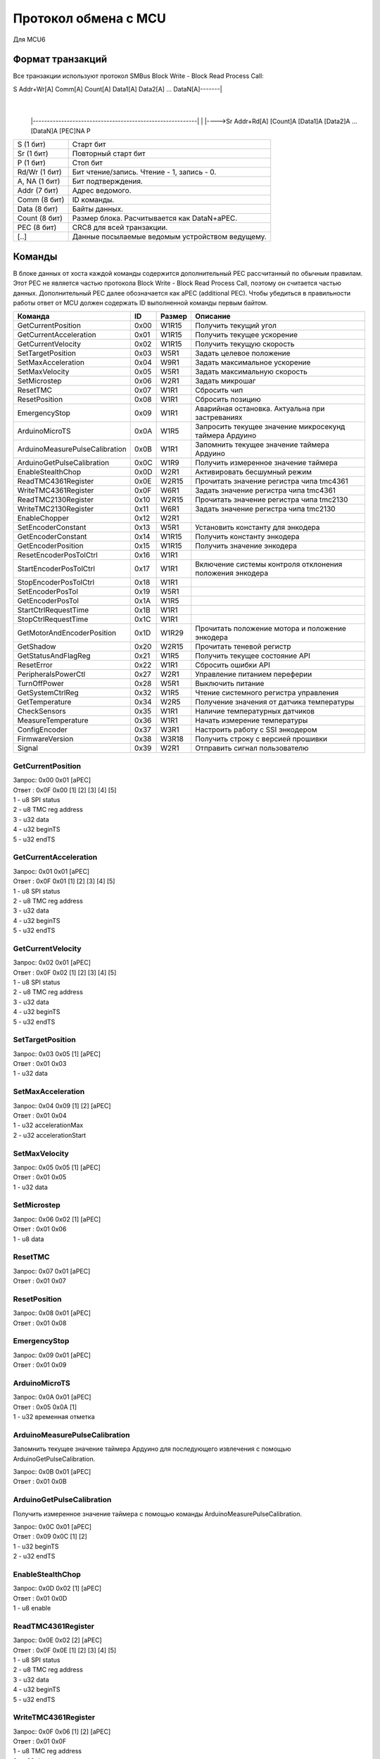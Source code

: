 Протокол обмена с MCU
=====================

Для MCU6

Формат транзакций
-----------------

Все транзакции используют протокол SMBus Block Write - Block Read Process Call:

S Addr+Wr[A] Comm[A] Count[A] Data1[A] Data2[A] ... DataN[A]-------|
															       |
		|----------------------------------------------------------|
		|
		|---->Sr Addr+Rd[A] [Count]A [Data1]A [Data2]A ... [DataN]A [PEC]NA P

=============  ===============================================
S     (1 бит)  Старт бит
Sr    (1 бит)  Повторный старт бит
P     (1 бит)  Стоп бит
Rd/Wr (1 бит)  Бит чтение/запись. Чтение - 1, запись - 0.
A, NA (1 бит)  Бит подтверждения.
Addr  (7 бит)  Адрес ведомого.
Comm  (8 бит)  ID команды.
Data  (8 бит)  Байты данных.
Count (8 бит)  Размер блока. Расчитывается как DataN+aPEC.
PEC   (8 бит)  CRC8 для всей транзакции.
[..]           Данные посылаемые ведомым устройством ведущему.
=============  ===============================================


Команды
-------

В блоке данных от хоста каждой команды содержится дополнительный PEC рассчитанный по обычным правилам. Этот PEC не
является частью протокола Block Write - Block Read Process Call, поэтому он считается частью данных. Дополнительный PEC
далее обозначается как aPEC (additional PEC).
Чтобы убедиться в правильности работы ответ от MCU должен содержать ID выполненной команды первым байтом.

==============================  ====  ======  ========================================================
Команда                          ID   Размер  Описание
==============================  ====  ======  ========================================================
GetCurrentPosition              0x00  W1R15   Получить текущий угол
GetCurrentAcceleration          0x01  W1R15   Получить текущее ускорение
GetCurrentVelocity              0x02  W1R15   Получить текущую скорость
SetTargetPosition               0x03  W5R1    Задать целевое положение
SetMaxAcceleration              0x04  W9R1    Задать максимальное ускорение
SetMaxVelocity                  0x05  W5R1    Задать максимальную скорость
SetMicrostep                    0x06  W2R1    Задать микрошаг
ResetTMC                        0x07  W1R1    Сбросить чип
ResetPosition                   0x08  W1R1    Сбросить позицию
EmergencyStop                   0x09  W1R1    Аварийная остановка. Актуальна при застреваниях
ArduinoMicroTS                  0x0A  W1R5    Запросить текущее значение микросекунд таймера Ардуино
ArduinoMeasurePulseCalibration  0x0B  W1R1    Запомнить текущее значение таймера Ардуино
ArduinoGetPulseCalibration      0x0C  W1R9    Получить измеренное значение таймера
EnableStealthChop               0x0D  W2R1    Активировать бесшумный режим
ReadTMC4361Register             0x0E  W2R15   Прочитать значение регистра чипа tmc4361
WriteTMC4361Register            0x0F  W6R1    Задать значение регистра чипа tmc4361
ReadTMC2130Register             0x10  W2R15   Прочитать значение регистра чипа tmc2130
WriteTMC2130Register            0x11  W6R1    Задать значение регистра чипа tmc2130
EnableChopper                   0x12  W2R1
SetEncoderConstant              0x13  W5R1    Установить константу для энкодера
GetEncoderConstant              0x14  W1R15   Получить константу энкодера
GetEncoderPosition              0x15  W1R15   Получить значение энкодера
ResetEncoderPosTolCtrl          0x16  W1R1
StartEncoderPosTolCtrl          0x17  W1R1    Включение системы контроля отклонения положения энкодера
StopEncoderPosTolCtrl           0x18  W1R1
SetEncoderPosTol                0x19  W5R1
GetEncoderPosTol                0x1A  W1R5
StartCtrlRequestTime            0x1B  W1R1
StopCtrlRequestTime             0x1C  W1R1
GetMotorAndEncoderPosition      0x1D  W1R29   Прочитать положение мотора и положение энкодера
GetShadow                       0x20  W2R15   Прочитать теневой регистр
GetStatusAndFlagReg             0x21  W1R5    Получить текущее состояние API
ResetError                      0x22  W1R1    Сбросить ошибки API
PeripheralsPowerCtl             0x27  W2R1    Управление питанием переферии
TurnOffPower                    0x28  W5R1    Выключить питание

GetSystemCtrlReg                0x32  W1R5    Чтение системного регистра управления
GetTemperature                  0x34  W2R5    Получение значения от датчика температуры
CheckSensors                    0x35  W1R1    Наличие температурных датчиков
MeasureTemperature              0x36  W1R1    Начать измерение температуры
ConfigEncoder                   0x37  W3R1    Настроить работу с SSI энкодером
FirmwareVersion                 0x38  W3R18   Получить строку с версией прошивки
Signal                          0x39  W2R1    Отправить сигнал пользователю
==============================  ====  ======  ========================================================


GetCurrentPosition
^^^^^^^^^^^^^^^^^^

| Запрос: 0x00 0x01 [aPEC]
| Ответ : 0x0F 0x00 [1] [2] [3] [4] [5]
| 1 - u8 SPI status
| 2 - u8 TMC reg address
| 3 - u32 data
| 4 - u32 beginTS
| 5 - u32 endTS


GetCurrentAcceleration
^^^^^^^^^^^^^^^^^^^^^^

| Запрос: 0x01 0x01 [aPEC]
| Ответ : 0x0F 0x01 [1] [2] [3] [4] [5]
| 1 - u8 SPI status
| 2 - u8 TMC reg address
| 3 - u32 data
| 4 - u32 beginTS
| 5 - u32 endTS


GetCurrentVelocity
^^^^^^^^^^^^^^^^^^

| Запрос: 0x02 0x01 [aPEC]
| Ответ : 0x0F 0x02 [1] [2] [3] [4] [5]
| 1 - u8 SPI status
| 2 - u8 TMC reg address
| 3 - u32 data
| 4 - u32 beginTS
| 5 - u32 endTS


SetTargetPosition
^^^^^^^^^^^^^^^^^

| Запрос: 0x03 0x05 [1] [aPEC]
| Ответ : 0x01 0x03
| 1 - u32 data


SetMaxAcceleration
^^^^^^^^^^^^^^^^^^

| Запрос: 0x04 0x09 [1] [2] [aPEC]
| Ответ : 0x01 0x04
| 1 - u32 accelerationMax
| 2 - u32 accelerationStart


SetMaxVelocity
^^^^^^^^^^^^^^

| Запрос: 0x05 0x05 [1] [aPEC]
| Ответ : 0x01 0x05
| 1 - u32 data


SetMicrostep
^^^^^^^^^^^^

| Запрос: 0x06 0x02 [1] [aPEC]
| Ответ : 0x01 0x06
| 1 - u8 data


ResetTMC
^^^^^^^^

| Запрос: 0x07 0x01 [aPEC]
| Ответ : 0x01 0x07


ResetPosition
^^^^^^^^^^^^^

| Запрос: 0x08 0x01 [aPEC]
| Ответ : 0x01 0x08


EmergencyStop
^^^^^^^^^^^^^

| Запрос: 0x09 0x01 [aPEC]
| Ответ : 0x01 0x09


ArduinoMicroTS
^^^^^^^^^^^^^^

| Запрос: 0x0A 0x01 [aPEC]
| Ответ : 0x05 0x0A [1]
| 1 - u32 временная отметка


ArduinoMeasurePulseCalibration
^^^^^^^^^^^^^^^^^^^^^^^^^^^^^^

Запомнить текущее значение таймера Ардуино для последующего извлечения с помощью ArduinoGetPulseCalibration.

| Запрос: 0x0B 0x01 [aPEC]
| Ответ : 0x01 0x0B


ArduinoGetPulseCalibration
^^^^^^^^^^^^^^^^^^^^^^^^^^

Получить измеренное значение таймера с помощью команды ArduinoMeasurePulseCalibration.

| Запрос: 0x0C 0x01 [aPEC]
| Ответ : 0x09 0x0C [1] [2]
| 1 - u32 beginTS
| 2 - u32 endTS


EnableStealthChop
^^^^^^^^^^^^^^^^^

| Запрос: 0x0D 0x02 [1] [aPEC]
| Ответ : 0x01 0x0D
| 1 - u8 enable


ReadTMC4361Register
^^^^^^^^^^^^^^^^^^^

| Запрос: 0x0E 0x02 [2] [aPEC]
| Ответ : 0x0F 0x0E [1] [2] [3] [4] [5]
| 1 - u8 SPI status
| 2 - u8 TMC reg address
| 3 - u32 data
| 4 - u32 beginTS
| 5 - u32 endTS


WriteTMC4361Register
^^^^^^^^^^^^^^^^^^^^

| Запрос: 0x0F 0x06 [1] [2] [aPEC]
| Ответ : 0x01 0x0F
| 1 - u8 TMC reg address
| 2 - u32 data


ReadTMC2130Register
^^^^^^^^^^^^^^^^^^^

| Запрос: 0x10 0x02 [2] [aPEC]
| Ответ : 0x0F 0x10 [1] [2] [3] [4] [5]
| 1 - u8 SPI status
| 2 - u8 TMC reg address
| 3 - u32 data
| 4 - u32 beginTS
| 5 - u32 endTS


WriteTMC2130Register
^^^^^^^^^^^^^^^^^^^^

| Запрос: 0x11 0x06 [1] [2] [aPEC]
| Ответ : 0x01 0x11
| 1 - u8 TMC reg address
| 2 - u32 data


EnableChopper
^^^^^^^^^^^^^

| Запрос: 0x12 0x02 [1] [aPEC]
| Ответ : 0x01 0x12
| 1 - u8 enable


SetEncoderConstant
^^^^^^^^^^^^^^^^^^

| Запрос: 0x13 0x05 [1] [aPEC]
| Ответ : 0x01 0x13
| 1 - u32 data


GetEncoderConstant
^^^^^^^^^^^^^^^^^^

| Запрос: 0x14 0x01 [aPEC]
| Ответ : 0x0F 0x14 [1] [2] [3] [4] [5]
| 1 - u8 SPI status
| 2 - u8 TMC reg address
| 3 - u32 data
| 4 - u32 beginTS
| 5 - u32 endTS


GetEncoderPosition
^^^^^^^^^^^^^^^^^^

| Запрос: 0x15 0x01 [aPEC]
| Ответ : 0x0F 0x15 [1] [2] [3] [4] [5]
| 1 - u8 SPI status
| 2 - u8 TMC reg address
| 3 - u32 data
| 4 - u32 beginTS
| 5 - u32 endTS


ResetEncoderPosTolCtrl
^^^^^^^^^^^^^^^^^^^^^^

Сбросить значение в ноль для системы контроля отклонения энкодера от текущей позиции мотора.

| Запрос: 0x16 0x01 [aPEC]
| Ответ : 0x01 0x16


StartEncoderPosTolCtrl
^^^^^^^^^^^^^^^^^^^^^^

Команда на включение системы контроля отклонения положения энкодера от текущей позиции мотора. Если данная система
включена, то при превышении отклонения положения энкодера выше заданной величины будет установлена соответствующая
ошибка и аварийно остановлен включенный двигатель.

| Запрос: 0x17 0x01 [aPEC]
| Ответ : 0x01 0x17


StopEncoderPosTolCtrl
^^^^^^^^^^^^^^^^^^^^^

Команда на выключение системы контроля отклонения положения энкодера от текущей позиции мотора. Если данная система
включена, то при превышении отклонения положения энкодера выше заданной величины будет установлена соответствующая
ошибка и аварийно остановлен включенный двигатель.

| Запрос: 0x18 0x01 [aPEC]
| Ответ : 0x01 0x18


SetEncoderPosTol
^^^^^^^^^^^^^^^^

Установить зону нечувствительности отклонения положения энкодера от текущей позиции мотора.

| Запрос: 0x19 0x05 [1] [aPEC]
| Ответ : 0x01 0x19
| 1 - u32 data


GetEncoderPosTol
^^^^^^^^^^^^^^^^

Получить величину зоны нечувствительности отклонения положения энкодера от текущей позиции мотора.

| Запрос: 0x1A 0x01 [aPEC]
| Ответ : 0x05 0x1A [1]
| 1 - u32 data


StartCtrlRequestTime
^^^^^^^^^^^^^^^^^^^^

Команда на включение системы контроля времени между запросами от системы верхнего уровня. Если данная система включена,
то  при отсутствии запросов от верхнего уровня в течение заданного времени будет установлена соответствующая ошибка и
аварийно остановлен включенный двигатель.

| Запрос: 0x1B 0x01 [aPEC]
| Ответ : 0x01 0x1B


StopCtrlRequestTime
^^^^^^^^^^^^^^^^^^^

Команда на выключение системы контроля времени между запросами от системы верхнего уровня. Если данная система включена,
то  при отсутствии запросов от верхнего уровня в течение заданного времени будет установлена соответствующая ошибка и
аварийно остановлен включенный двигатель.

| Запрос: 0x1C 0x01 [aPEC]
| Ответ : 0x01 0x1C


GetMotorAndEncoderPosition
^^^^^^^^^^^^^^^^^^^^^^^^^^

| Запрос: 0x1D 0x01 [aPEC]
| Ответ : 0x1D 0x1D [1] [2] [3] [4] [5] [6] [7] [8] [9] [10]
| 1 - u8 SPI status
| 2 - u8 TMC reg address
| 3 - u32 data
| 4 - u32 beginTS
| 5 - u32 endTS
| 6 - u8 SPI status
| 7 - u8 TMC reg address
| 8 - u32 data
| 9 - u32 beginTS
| 10 - u32 endTS


GetShadow
^^^^^^^^^

| Запрос: 0x20 0x02 [1] [aPEC]
| Ответ : 0x0F 0x20 [2] [3] [4] [5] [6]
| 1 - u8 reg index
| 2 - u8 SPI status
| 3 - u8 TMC reg address
| 4 - u32 data
| 5 - u32 beginTS
| 6 - u32 endTS


GetStatusAndFlagReg
^^^^^^^^^^^^^^^^^^^

| Запрос: 0x21 0x01 [aPEC]
| Ответ : 0x05 0x21 [1]
| 1 - u32 data


ResetError
^^^^^^^^^^

| Запрос: 0x22 0x01 [aPEC]
| Ответ : 0x01 0x22


PeripheralsPowerCtl
^^^^^^^^^^^^^^^^^^^

| Запрос: 0x27 0x02 [1] [aPEC]
| Ответ : 0x01 0x27
| 1 - u8 data

Если data != 0, то включает вентилятор, иначе выключает.


TurnOffPower
^^^^^^^^^^^^

| Запрос: 0x28 0x05 [1] [aPEC]
| Ответ : 0x01 0x28
| 1 - u32 data


GetSystemCtrlReg
^^^^^^^^^^^^^^^^

| Запрос: 0x32 0x01 [aPEC]
| Ответ : 0x05 0x32 [1]
| 1 - u32 data


GetTemperature
^^^^^^^^^^^^^^

| Запрос: 0x34 0x02 [1] [aPEC]
| Ответ : 0x05 0x34 [2]
| 1 - u8 sensor_number
| 2 - u32 temperature/sensorsNum


CheckSensors
^^^^^^^^^^^^

| Запрос: 0x35 0x01 [aPEC]
| Ответ : 0x01 0x35


MeasureTemperature
^^^^^^^^^^^^^^^^^^

Команда считывает прошлые измеренные значения температуры и начинает новое измерение.

| Запрос: 0x36 0x01 [aPEC]
| Ответ : 0x01 0x36


ConfigEncoder
^^^^^^^^^^^^^

| Запрос: 0x37 0x03 [1] [2] [aPEC]
| Ответ : 0x01 0x37
| 1 - u8 resolution
| 2 - u8 is_gray


FirmwareVersion
^^^^^^^^^^^^^^^

| Запрос: 0x38 0x01 [aPEC]
| Ответ : 0x12 0x38 [1]
| 1 - С-строка, максимум из 17 символов (включая '\\0')


Signal
^^^^^^

| Запрос: 0x39 0x02 [1] [aPEC]
| Ответ : 0x01 0x39
| 1 - u8 Разновидность сигнала
